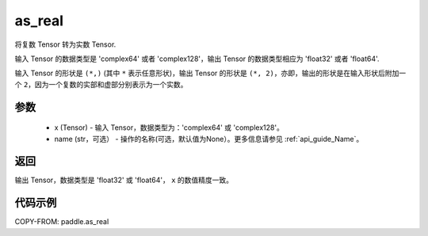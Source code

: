 .. _cn_api_paddle_as_real:

as_real
-------------------------------

.. py:function:: paddle.as_real(x, name=None)


将复数 Tensor 转为实数 Tensor.

输入 Tensor 的数据类型是 'complex64' 或者 'complex128'，输出 Tensor 的数据类型相应为 'float32' 或者 'float64'.

输入 Tensor 的形状是 ``(*,)`` (其中 ``*`` 表示任意形状)，输出 Tensor 的形状是 ``(*, 2)``，亦即，输出的形状是在输入形状后附加一个 ``2``，因为一个复数的实部和虚部分别表示为一个实数。

参数
:::::::::
    - x (Tensor) - 输入 Tensor，数据类型为：'complex64' 或 'complex128'。
    - name (str，可选） - 操作的名称(可选，默认值为None）。更多信息请参见 :ref:`api_guide_Name`。

返回
:::::::::
输出 Tensor，数据类型是 'float32' 或 'float64'， ``x`` 的数值精度一致。

代码示例
:::::::::

COPY-FROM: paddle.as_real